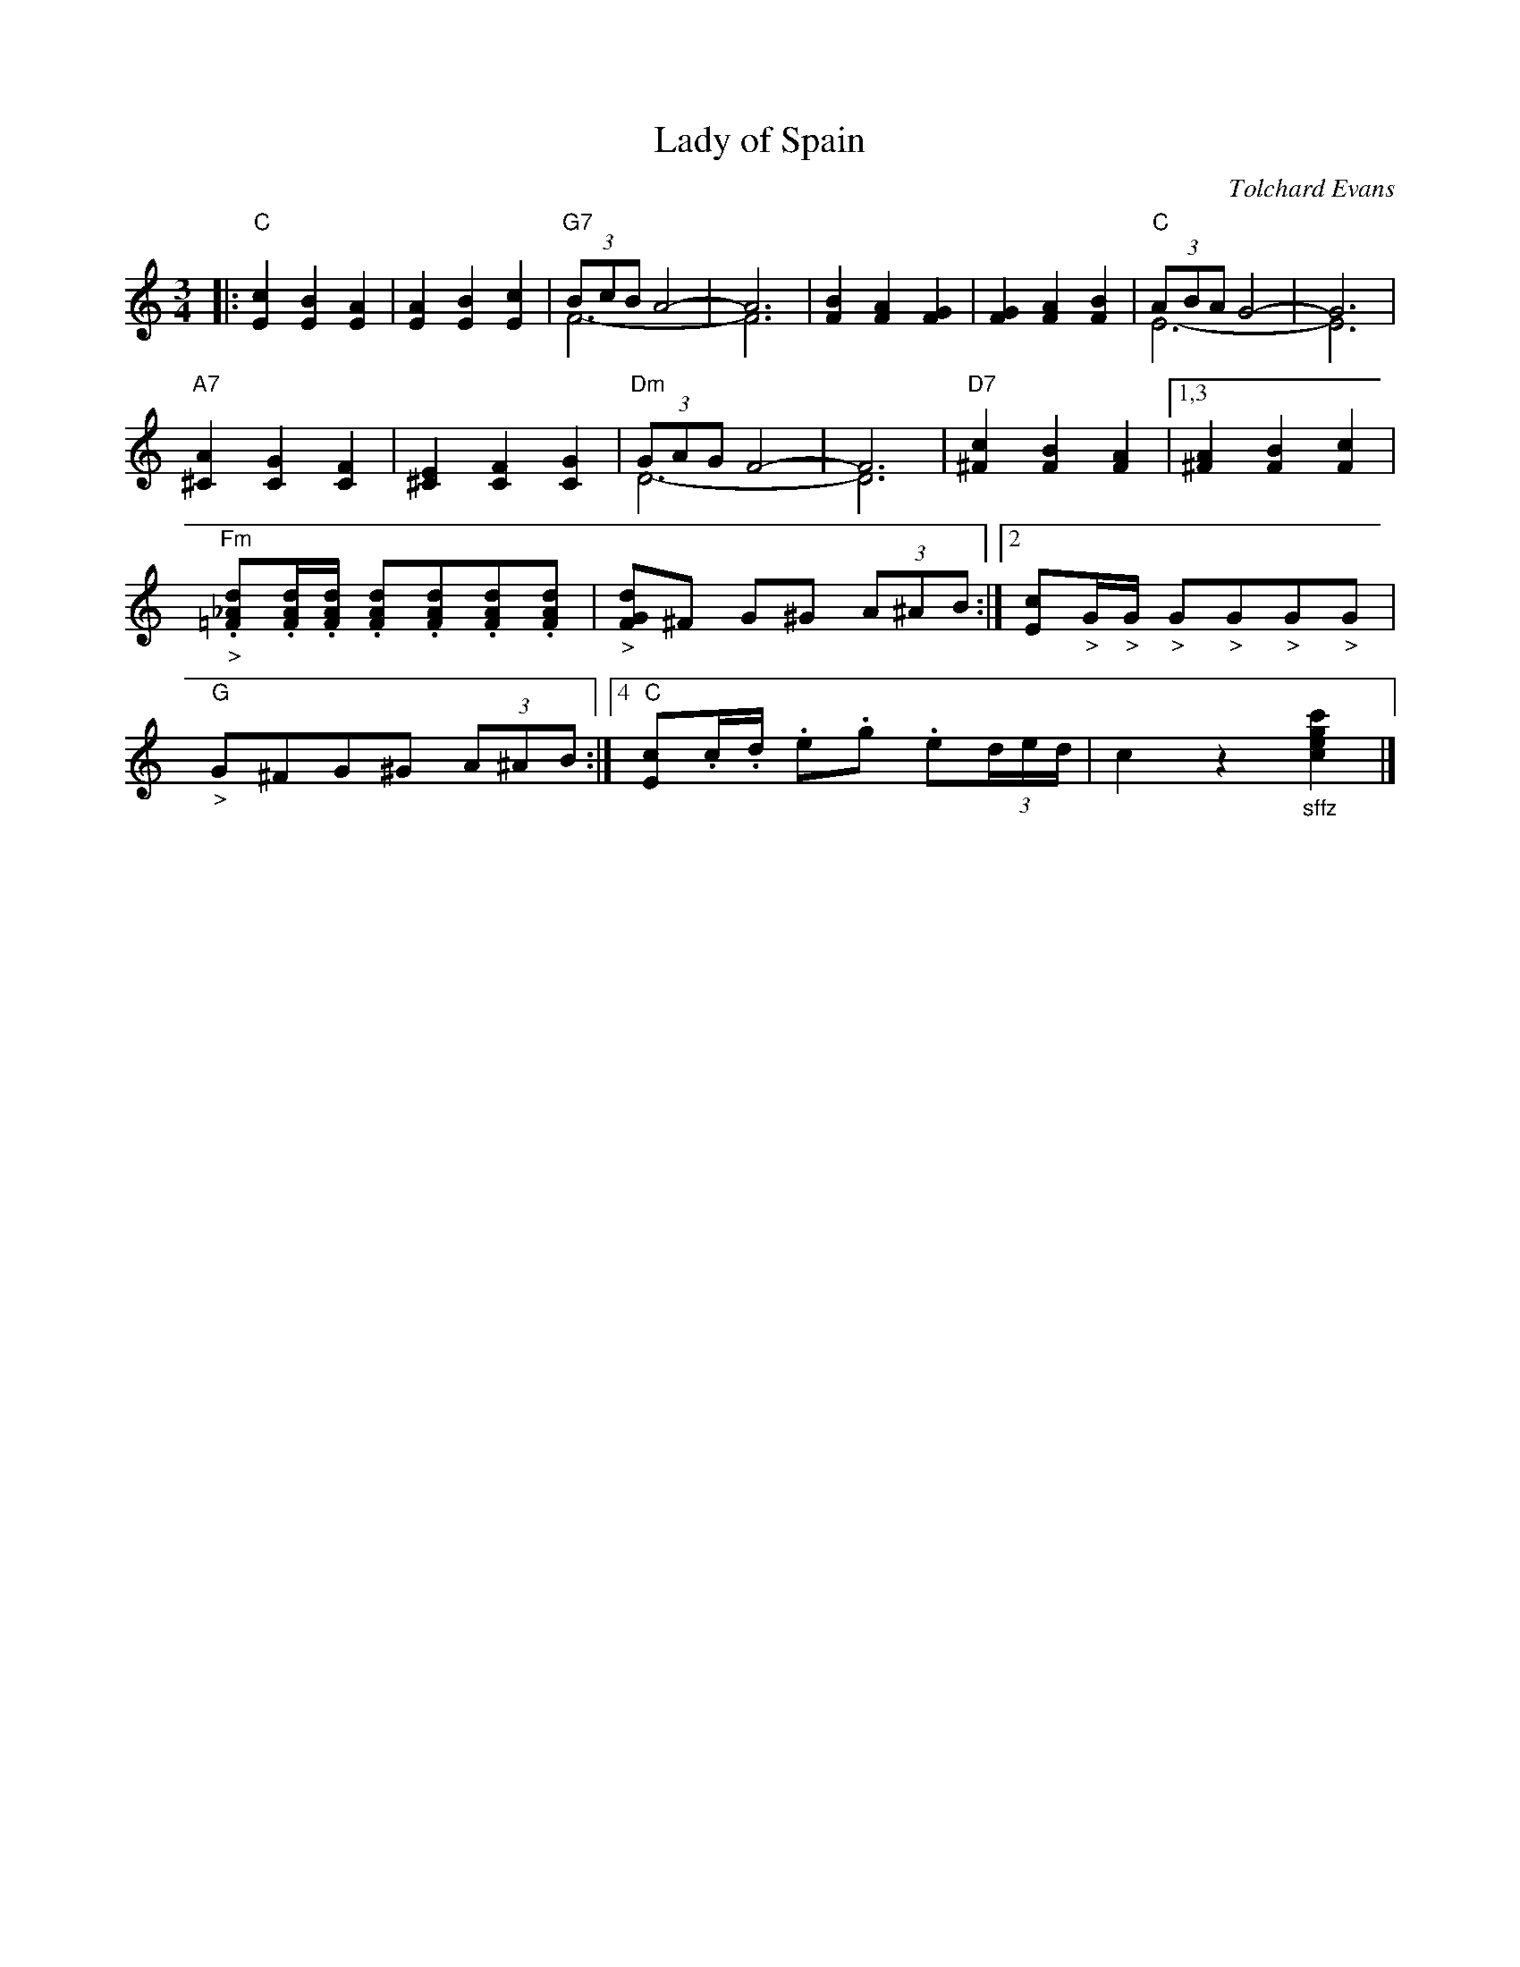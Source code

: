 X: 1
T: Lady of Spain
C: Tolchard Evans
R: waltz
Z: 2013 John Chambers <jc:trillian.mit.edu>
S: Image at www.cotatifest.com (Cotati Accordion Festival, P.O. Box 809, Cotati, CA 94931)
F: http://www.cotatifest.com/ladyofspain2.htm
N: Play "marcato", with bass+chord on every beat.
M: 3/4
L: 1/8
K: C
|:\
"C"[c2E2] [B2E2] [A2E2] | [A2E2] [B2E2] [c2E2] |\
"G7"(3BcB A4- & F6- | A6 & F6 |\
[B2F2] [A2F2] [G2F2] | [G2F2] [A2F2] [B2F2] |\
"C"(3ABA G4- & E6- | G6 & E6 |
"A7"[A2^C2] [G2C2] [F2C2] | [E2^C2] [F2C2] [G2C2] |\
"Dm"(3GAG F4- & D6- | F6 & D6 |\
"D7"[c2^F2] [B2F2] [A2F2] |\
[1,3 [A2^F2] [B2F2] [c2F2] |\
"Fm""_>".[d_A=F].[d/A/F/].[d/A/F/] .[dAF].[dAF].[dAF].[dAF] |\
"_>"[dGF]^F G^G (3A^AB :|\
[2 [cE]"_>"G/"_>"G/ "_>"G"_>"G"_>"G"_>"G |\
"G""_>"G^FG^G (3A^AB :|\
[4 "C"[cE].c/.d/ .e.g .e(3d/e/d/ | c2 z2 "_sffz"[c'2g2e2c2] |]
